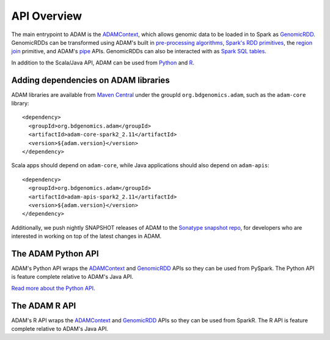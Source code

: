 API Overview
============

The main entrypoint to ADAM is the `ADAMContext <adamContext.html>`__,
which allows genomic data to be loaded in to Spark as
`GenomicRDD <genomicRdd.html>`__. GenomicRDDs can be transformed using
ADAM's built in `pre-processing algorithms <../algorithms/reads.html>`__, `Spark's
RDD primitives <genomicRdd.html#transforming-genomicrdds>`__, the `region join <joins.html>`__
primitive, and ADAM's `pipe <pipes.html>`__ APIs. GenomicRDDs can also be
interacted with as `Spark SQL tables <genomicRdd.html#transforming-genomicrdds-via-spark-sql>`__.

In addition to the Scala/Java API, ADAM can be used from
`Python <#the-adam-python-api>`__ and `R <#the-adam-r-api>`__.

Adding dependencies on ADAM libraries
-------------------------------------

ADAM libraries are available from `Maven
Central <http://search.maven.org>`__ under the groupId
``org.bdgenomics.adam``, such as the ``adam-core`` library:

::

    <dependency>
      <groupId>org.bdgenomics.adam</groupId>
      <artifactId>adam-core-spark2_2.11</artifactId>
      <version>${adam.version}</version>
    </dependency>

Scala apps should depend on ``adam-core``, while Java applications
should also depend on ``adam-apis``:

::

    <dependency>
      <groupId>org.bdgenomics.adam</groupId>
      <artifactId>adam-apis-spark2_2.11</artifactId>
      <version>${adam.version}</version>
    </dependency>

Additionally, we push nightly SNAPSHOT releases of ADAM to the `Sonatype
snapshot
repo <https://oss.sonatype.org/content/repositories/snapshots/org/bdgenomics/adam/>`__,
for developers who are interested in working on top of the latest
changes in ADAM.

The ADAM Python API
-------------------

ADAM's Python API wraps the `ADAMContext <adamContext.html>`__ and
`GenomicRDD <genomicRdd.html>`__ APIs so they can be used from PySpark. The
Python API is feature complete relative to ADAM's Java API.

`Read more about the Python API. <python.html>`__

The ADAM R API
--------------

ADAM's R API wraps the `ADAMContext <adamContext.html>`__ and
`GenomicRDD <genomicRdd.html>`__ APIs so they can be used from SparkR. The
R API is feature complete relative to ADAM's Java API.
